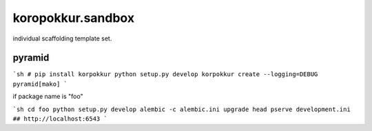 koropokkur.sandbox
========================================

individual scaffolding template set.

pyramid
----------------------------------------

```sh
# pip install korpokkur
python setup.py develop
korpokkur create --logging=DEBUG pyramid[mako]
```

if package name is "foo"

```sh
cd foo
python setup.py develop
alembic -c alembic.ini upgrade head
pserve development.ini 
## http://localhost:6543
```

